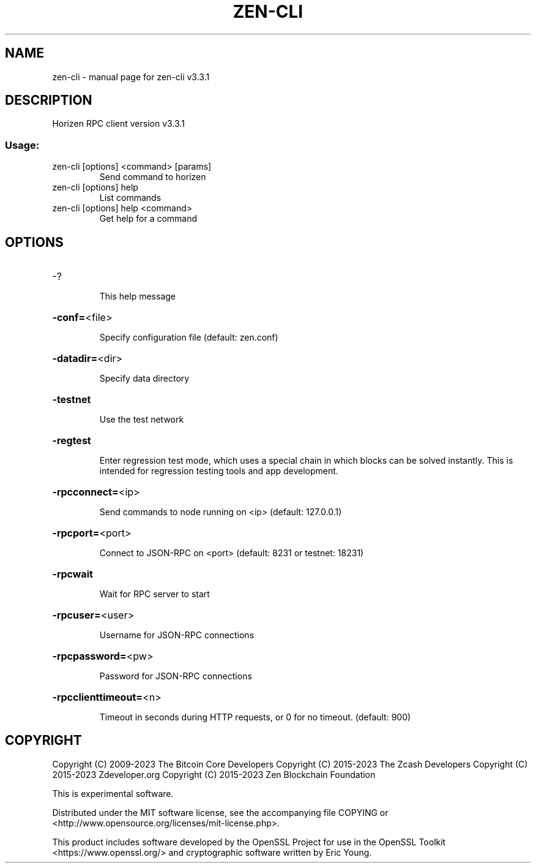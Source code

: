.\" DO NOT MODIFY THIS FILE!  It was generated by help2man 1.47.13.
.TH ZEN-CLI "1" "March 2023" "zen-cli v3.3.1" "User Commands"
.SH NAME
zen-cli \- manual page for zen-cli v3.3.1
.SH DESCRIPTION
Horizen RPC client version v3.3.1
.SS "Usage:"
.TP
zen\-cli [options] <command> [params]
Send command to horizen
.TP
zen\-cli [options] help
List commands
.TP
zen\-cli [options] help <command>
Get help for a command
.SH OPTIONS
.HP
\-?
.IP
This help message
.HP
\fB\-conf=\fR<file>
.IP
Specify configuration file (default: zen.conf)
.HP
\fB\-datadir=\fR<dir>
.IP
Specify data directory
.HP
\fB\-testnet\fR
.IP
Use the test network
.HP
\fB\-regtest\fR
.IP
Enter regression test mode, which uses a special chain in which blocks
can be solved instantly. This is intended for regression testing tools
and app development.
.HP
\fB\-rpcconnect=\fR<ip>
.IP
Send commands to node running on <ip> (default: 127.0.0.1)
.HP
\fB\-rpcport=\fR<port>
.IP
Connect to JSON\-RPC on <port> (default: 8231 or testnet: 18231)
.HP
\fB\-rpcwait\fR
.IP
Wait for RPC server to start
.HP
\fB\-rpcuser=\fR<user>
.IP
Username for JSON\-RPC connections
.HP
\fB\-rpcpassword=\fR<pw>
.IP
Password for JSON\-RPC connections
.HP
\fB\-rpcclienttimeout=\fR<n>
.IP
Timeout in seconds during HTTP requests, or 0 for no timeout. (default:
900)
.SH COPYRIGHT

Copyright (C) 2009-2023 The Bitcoin Core Developers
Copyright (C) 2015-2023 The Zcash Developers
Copyright (C) 2015-2023 Zdeveloper.org
Copyright (C) 2015-2023 Zen Blockchain Foundation

This is experimental software.

Distributed under the MIT software license, see the accompanying file COPYING
or <http://www.opensource.org/licenses/mit-license.php>.

This product includes software developed by the OpenSSL Project for use in the
OpenSSL Toolkit <https://www.openssl.org/> and cryptographic software written
by Eric Young.
